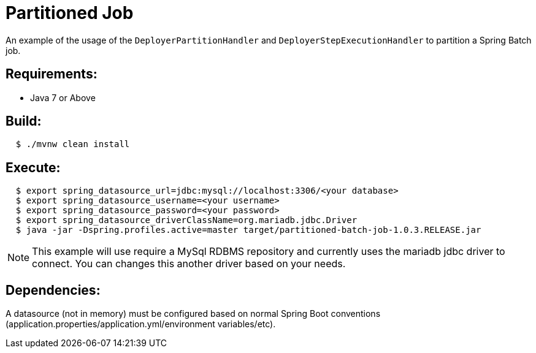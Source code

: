 = Partitioned Job

An example of the usage of the `DeployerPartitionHandler` and
`DeployerStepExecutionHandler` to partition a Spring Batch job.

== Requirements:

* Java 7 or Above

== Build:

[source,shell,indent=2]
----
$ ./mvnw clean install
----

== Execute:

[source,shell,indent=2]
----
$ export spring_datasource_url=jdbc:mysql://localhost:3306/<your database>
$ export spring_datasource_username=<your username>
$ export spring_datasource_password=<your password>
$ export spring_datasource_driverClassName=org.mariadb.jdbc.Driver
$ java -jar -Dspring.profiles.active=master target/partitioned-batch-job-1.0.3.RELEASE.jar
----

NOTE: This example will use require a MySql RDBMS repository and currently uses the mariadb jdbc driver to connect.
You can changes this another driver based on your needs.

== Dependencies:

A datasource (not in memory) must be configured based on normal Spring Boot conventions
(application.properties/application.yml/environment variables/etc).